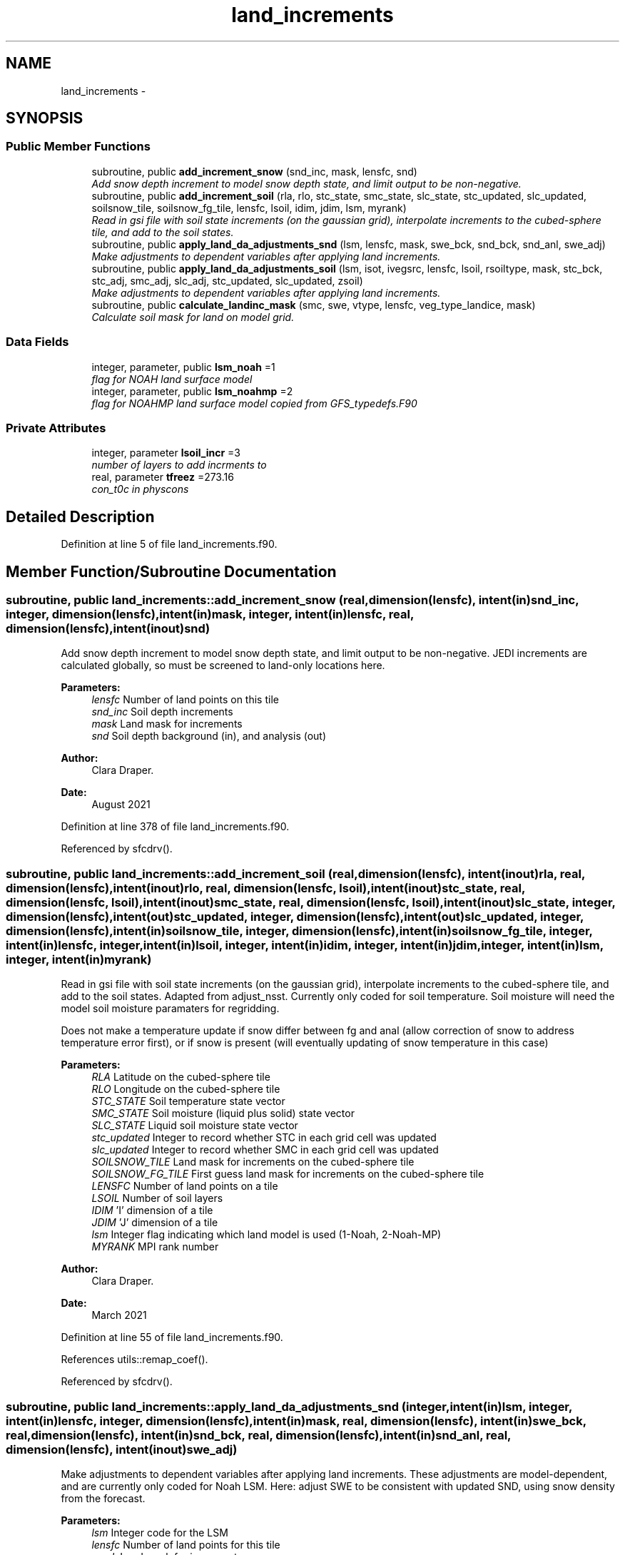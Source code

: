 .TH "land_increments" 3 "Wed Mar 13 2024" "Version 1.13.0" "global_cycle" \" -*- nroff -*-
.ad l
.nh
.SH NAME
land_increments \- 
.SH SYNOPSIS
.br
.PP
.SS "Public Member Functions"

.in +1c
.ti -1c
.RI "subroutine, public \fBadd_increment_snow\fP (snd_inc, mask, lensfc, snd)"
.br
.RI "\fIAdd snow depth increment to model snow depth state, and limit output to be non-negative\&. \fP"
.ti -1c
.RI "subroutine, public \fBadd_increment_soil\fP (rla, rlo, stc_state, smc_state, slc_state, stc_updated, slc_updated, soilsnow_tile, soilsnow_fg_tile, lensfc, lsoil, idim, jdim, lsm, myrank)"
.br
.RI "\fIRead in gsi file with soil state increments (on the gaussian grid), interpolate increments to the cubed-sphere tile, and add to the soil states\&. \fP"
.ti -1c
.RI "subroutine, public \fBapply_land_da_adjustments_snd\fP (lsm, lensfc, mask, swe_bck, snd_bck, snd_anl, swe_adj)"
.br
.RI "\fIMake adjustments to dependent variables after applying land increments\&. \fP"
.ti -1c
.RI "subroutine, public \fBapply_land_da_adjustments_soil\fP (lsm, isot, ivegsrc, lensfc, lsoil, rsoiltype, mask, stc_bck, stc_adj, smc_adj, slc_adj, stc_updated, slc_updated, zsoil)"
.br
.RI "\fIMake adjustments to dependent variables after applying land increments\&. \fP"
.ti -1c
.RI "subroutine, public \fBcalculate_landinc_mask\fP (smc, swe, vtype, lensfc, veg_type_landice, mask)"
.br
.RI "\fICalculate soil mask for land on model grid\&. \fP"
.in -1c
.SS "Data Fields"

.in +1c
.ti -1c
.RI "integer, parameter, public \fBlsm_noah\fP =1"
.br
.RI "\fIflag for NOAH land surface model \fP"
.ti -1c
.RI "integer, parameter, public \fBlsm_noahmp\fP =2"
.br
.RI "\fIflag for NOAHMP land surface model copied from GFS_typedefs\&.F90 \fP"
.in -1c
.SS "Private Attributes"

.in +1c
.ti -1c
.RI "integer, parameter \fBlsoil_incr\fP =3"
.br
.RI "\fInumber of layers to add incrments to \fP"
.ti -1c
.RI "real, parameter \fBtfreez\fP =273\&.16"
.br
.RI "\fIcon_t0c in physcons \fP"
.in -1c
.SH "Detailed Description"
.PP 
Definition at line 5 of file land_increments\&.f90\&.
.SH "Member Function/Subroutine Documentation"
.PP 
.SS "subroutine, public land_increments::add_increment_snow (real, dimension(lensfc), intent(in)snd_inc, integer, dimension(lensfc), intent(in)mask, integer, intent(in)lensfc, real, dimension(lensfc), intent(inout)snd)"

.PP
Add snow depth increment to model snow depth state, and limit output to be non-negative\&. JEDI increments are calculated globally, so must be screened to land-only locations here\&.
.PP
\fBParameters:\fP
.RS 4
\fIlensfc\fP Number of land points on this tile 
.br
\fIsnd_inc\fP Soil depth increments 
.br
\fImask\fP Land mask for increments 
.br
\fIsnd\fP Soil depth background (in), and analysis (out)
.RE
.PP
\fBAuthor:\fP
.RS 4
Clara Draper\&. 
.RE
.PP
\fBDate:\fP
.RS 4
August 2021 
.RE
.PP

.PP
Definition at line 378 of file land_increments\&.f90\&.
.PP
Referenced by sfcdrv()\&.
.SS "subroutine, public land_increments::add_increment_soil (real, dimension(lensfc), intent(inout)rla, real, dimension(lensfc), intent(inout)rlo, real, dimension(lensfc, lsoil), intent(inout)stc_state, real, dimension(lensfc, lsoil), intent(inout)smc_state, real, dimension(lensfc, lsoil), intent(inout)slc_state, integer, dimension(lensfc), intent(out)stc_updated, integer, dimension(lensfc), intent(out)slc_updated, integer, dimension(lensfc), intent(in)soilsnow_tile, integer, dimension(lensfc), intent(in)soilsnow_fg_tile, integer, intent(in)lensfc, integer, intent(in)lsoil, integer, intent(in)idim, integer, intent(in)jdim, integer, intent(in)lsm, integer, intent(in)myrank)"

.PP
Read in gsi file with soil state increments (on the gaussian grid), interpolate increments to the cubed-sphere tile, and add to the soil states\&. Adapted from adjust_nsst\&. Currently only coded for soil temperature\&. Soil moisture will need the model soil moisture paramaters for regridding\&.
.PP
Does not make a temperature update if snow differ between fg and anal (allow correction of snow to address temperature error first), or if snow is present (will eventually updating of snow temperature in this case)
.PP
\fBParameters:\fP
.RS 4
\fIRLA\fP Latitude on the cubed-sphere tile 
.br
\fIRLO\fP Longitude on the cubed-sphere tile 
.br
\fISTC_STATE\fP Soil temperature state vector 
.br
\fISMC_STATE\fP Soil moisture (liquid plus solid) state vector 
.br
\fISLC_STATE\fP Liquid soil moisture state vector 
.br
\fIstc_updated\fP Integer to record whether STC in each grid cell was updated 
.br
\fIslc_updated\fP Integer to record whether SMC in each grid cell was updated 
.br
\fISOILSNOW_TILE\fP Land mask for increments on the cubed-sphere tile 
.br
\fISOILSNOW_FG_TILE\fP First guess land mask for increments on the cubed-sphere tile 
.br
\fILENSFC\fP Number of land points on a tile 
.br
\fILSOIL\fP Number of soil layers 
.br
\fIIDIM\fP 'I' dimension of a tile 
.br
\fIJDIM\fP 'J' dimension of a tile 
.br
\fIlsm\fP Integer flag indicating which land model is used (1-Noah, 2-Noah-MP) 
.br
\fIMYRANK\fP MPI rank number
.RE
.PP
\fBAuthor:\fP
.RS 4
Clara Draper\&. 
.RE
.PP
\fBDate:\fP
.RS 4
March 2021 
.RE
.PP

.PP
Definition at line 55 of file land_increments\&.f90\&.
.PP
References utils::remap_coef()\&.
.PP
Referenced by sfcdrv()\&.
.SS "subroutine, public land_increments::apply_land_da_adjustments_snd (integer, intent(in)lsm, integer, intent(in)lensfc, integer, dimension(lensfc), intent(in)mask, real, dimension(lensfc), intent(in)swe_bck, real, dimension(lensfc), intent(in)snd_bck, real, dimension(lensfc), intent(in)snd_anl, real, dimension(lensfc), intent(inout)swe_adj)"

.PP
Make adjustments to dependent variables after applying land increments\&. These adjustments are model-dependent, and are currently only coded for Noah LSM\&. Here: adjust SWE to be consistent with updated SND, using snow density from the forecast\&. 
.PP
\fBParameters:\fP
.RS 4
\fIlsm\fP Integer code for the LSM 
.br
\fIlensfc\fP Number of land points for this tile 
.br
\fImask\fP Land mask for increments 
.br
\fIswe_bck\fP Background SWE 
.br
\fIsnd_bck\fP Background snow depth 
.br
\fIsnd_anl\fP Analysis snow depth 
.br
\fIswe_adj\fP SWE to be adjusted 
.RE
.PP
\fBAuthor:\fP
.RS 4
Clara Draper 
.RE
.PP
\fBDate:\fP
.RS 4
August 2021 
.RE
.PP

.PP
Definition at line 626 of file land_increments\&.f90\&.
.PP
Referenced by sfcdrv()\&.
.SS "subroutine, public land_increments::apply_land_da_adjustments_soil (integer, intent(in)lsm, integer, intent(in)isot, integer, intent(in)ivegsrc, integer, intent(in)lensfc, integer, intent(in)lsoil, real, dimension(lensfc), intent(in)rsoiltype, integer, dimension(lensfc), intent(in)mask, real, dimension(lensfc, lsoil), intent(in)stc_bck, real, dimension(lensfc, lsoil), intent(inout)stc_adj, real, dimension(lensfc,lsoil), intent(inout)smc_adj, real, dimension(lensfc,lsoil), intent(inout)slc_adj, integer, dimension(lensfc), intent(in)stc_updated, integer, dimension(lensfc), intent(in)slc_updated, real(kind=4), dimension(lsoil), intent(in)zsoil)"

.PP
Make adjustments to dependent variables after applying land increments\&. These adjustments are model-dependent, and are currently only coded if full for Noah LSM\&. For Noah LSM, copy relevent code blocks from model code (same as has been done in sfc_sub)\&. For Noah-MP, have inserted place-holders to simply reset the model variables back to the analysis if adjustments are needed\&. Later, will replace this with appropriate adjustmenets (in summary, for now we do not make STC updates if soils are frozen, and are also not applying the appropriate max\&. values for SMC)\&. Here: adjust (frozen) soil moisture to be consistent with changes in soil temperature from DA 
.PP
\fBParameters:\fP
.RS 4
\fIlsm\fP Integer code for the LSM 
.br
\fIisot\fP Integer code for the soil type data set 
.br
\fIivegsrc\fP Integer code for the vegetation type data set 
.br
\fIlensfc\fP Number of land points for this tile 
.br
\fIlsoil\fP Number of soil layers 
.br
\fIrsoiltype\fP Array of input soil types 
.br
\fImask\fP Mask indicating surface type 
.br
\fIstc_bck\fP Background soil temperature states 
.br
\fIstc_adj\fP Analysis soil temperature states 
.br
\fIsmc_adj\fP Analysis soil moisture states 
.br
\fIslc_adj\fP Analysis liquid soil moisture states 
.br
\fIstc_updated\fP Integer to record whether STC in each grid cell was updated 
.br
\fIslc_updated\fP Integer to record whether SLC in each grid cell was updated 
.br
\fIzsoil\fP Depth of bottom of each soil layer 
.RE
.PP
\fBAuthor:\fP
.RS 4
Clara Draper 
.RE
.PP
\fBDate:\fP
.RS 4
April 2021 
.RE
.PP

.PP
Definition at line 465 of file land_increments\&.f90\&.
.PP
Referenced by sfcdrv()\&.
.SS "subroutine, public land_increments::calculate_landinc_mask (real, dimension(lensfc), intent(in)smc, real, dimension(lensfc), intent(in)swe, real, dimension(lensfc), intent(in)vtype, integer, intent(in)lensfc, integer, intent(in)veg_type_landice, integer, dimension(lensfc), intent(out)mask)"

.PP
Calculate soil mask for land on model grid\&. Output is 1 - soil, 2 - snow-covered, 0 - land ice, -1 not land\&.
.PP
\fBParameters:\fP
.RS 4
\fIlensfc\fP Number of land points for this tile 
.br
\fIveg_type_landice\fP Value of vegetion class that indicates land-ice 
.br
\fIsmc\fP Model soil moisture\&. 
.br
\fIswe\fP Model snow water equivalent 
.br
\fIvtype\fP Model vegetation type 
.br
\fImask\fP Land mask for increments 
.RE
.PP
\fBAuthor:\fP
.RS 4
Clara Draper 
.RE
.PP
\fBDate:\fP
.RS 4
March 2021 
.RE
.PP

.PP
Definition at line 408 of file land_increments\&.f90\&.
.PP
Referenced by sfcdrv()\&.
.SH "Field Documentation"
.PP 
.SS "integer, parameter, public land_increments::lsm_noah =1"

.PP
flag for NOAH land surface model 
.PP
Definition at line 16 of file land_increments\&.f90\&.
.SS "integer, parameter, public land_increments::lsm_noahmp =2"

.PP
flag for NOAHMP land surface model copied from GFS_typedefs\&.F90 
.PP
Definition at line 17 of file land_increments\&.f90\&.
.SS "integer, parameter land_increments::lsoil_incr =3\fC [private]\fP"

.PP
number of layers to add incrments to 
.PP
Definition at line 21 of file land_increments\&.f90\&.
.SS "real, parameter land_increments::tfreez =273\&.16\fC [private]\fP"

.PP
con_t0c in physcons 
.PP
Definition at line 23 of file land_increments\&.f90\&.

.SH "Author"
.PP 
Generated automatically by Doxygen for global_cycle from the source code\&.
